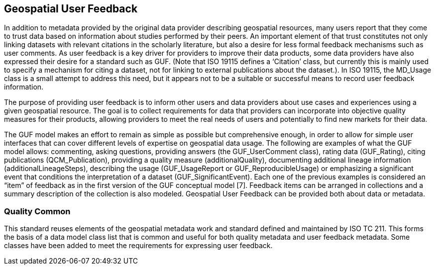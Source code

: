 [obligation=informative]
== Geospatial User Feedback

In addition to metadata provided by the original data provider describing geospatial resources, many users report that they come to trust data based on information about studies performed by their peers. An important element of that trust constitutes not only linking datasets with relevant citations in the scholarly literature, but also a desire for less formal feedback mechanisms such as user comments. As user feedback is a key driver for providers to improve their data products, some data providers have also expressed their desire for a standard such as GUF. (Note that ISO 19115 defines a ‘Citation’ class, but currently this is mainly used to specify a mechanism for citing a dataset, not for linking to external publications about the dataset.). In ISO 19115, the MD_Usage class is a small attempt to address this need, but it appears not to be a suitable or successful means to record user feedback information.

The purpose of providing user feedback is to inform other users and data providers about use cases and experiences using a given geospatial resource. The goal is to collect requirements for data that providers can incorporate into objective quality measures for their products, allowing providers to meet the real needs of users and potentially to find new markets for their data.

The GUF model makes an effort to remain as simple as possible but comprehensive enough, in order to allow for simple user interfaces that can cover different levels of expertise on geospatial data usage. The following are examples of what the GUF model allows: commenting, asking questions, providing answers (the GUF_UserComment class), rating data (GUF_Rating), citing publications (QCM_Publication), providing a quality measure (additionalQuality), documenting additional lineage information (additionalLineageSteps), describing the usage (GUF_UsageReport or GUF_ReproducibleUsage) or emphasizing a significant event that conditions the interpretation of a dataset (GUF_SignificantEvent). Each one of the previous examples is considered an “item” of feedback as in the first version of the GUF conceptual model [7]. Feedback items can be arranged in collections and a summary description of the collection is also modeled. Geospatial User Feedback can be provided both about data or metadata.

=== Quality Common

This standard reuses elements of the geospatial metadata work and standard defined and maintained by ISO TC 211. This forms the basis of a data model class list that is common and useful for both quality metadata and user feedback metadata. Some classes have been added to meet the requirements for expressing user feedback.

//=== Clauses not containing normative material sub-clause 2
